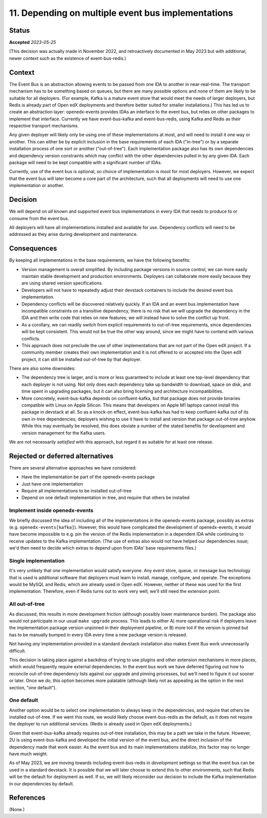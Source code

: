 11. Depending on multiple event bus implementations
###################################################

Status
******

**Accepted** *2023-05-25*

(This decision was actually made in November 2022, and retroactively documented in May 2023 but with additional, newer context such as the existence of event-bus-redis.)

Context
*******

The Event Bus is an abstraction allowing events to be passed from one IDA to another in near-real-time. The transport mechanism has to be something based on queues, but there are many possible options and none of them are likely to be suitable for all deployers. (For example, Kafka is a mature event store that would meet the needs of larger deployers, but Redis is already part of Open edX deployments and therefore better suited for smaller installations.) This has led us to create an abstraction layer: openedx-events provides IDAs an interface to the event bus, but relies on other packages to implement that interface. Currently we have event-bus-kafka and event-bus-redis, using Kafka and Redis as their respective transport mechanisms.

Any given deployer will likely only be using one of these implementations at most, and will need to install it one way or another. This can either be by explicit inclusion in the base requirements of each IDA ("in-tree") or by a separate installation process of one sort or another ("out-of-tree"). Each implementation package also has its own dependencies and dependency version constraints which may conflict with the other dependencies pulled in by any given IDA. Each package will need to be kept compatible with a significant number of IDAs.

Currently, use of the event bus is optional, so choice of implementation is moot for most deployers. However, we expect that the event bus will later become a core part of the architecture, such that all deployments will need to use one implementation or another.

Decision
********

We will depend on *all* known and supported event bus implementations in every IDA that needs to produce to or consume from the event bus.

All deployers will have all implementations installed and available for use. Dependency conflicts will need to be addressed as they arise during development and maintenance.

Consequences
************

By keeping all implementations in the base requirements, we have the following benefits:

- Version management is overall simplified. By including package versions in source control, we can more easily maintain stable development and production environments. Deployers can collaborate more easily because they are using shared version specifications.
- Developers will not have to repeatedly adjust their devstack containers to include the desired event bus implementation.
- Dependency conflicts will be discovered relatively quickly. If an IDA and an event bus implementation have incompatible constraints on a transitive dependency, there is no risk that we will upgrade the dependency in the IDA and then write code that relies on new features; we will instead have to solve the conflict up front.
- As a corollary, we can readily switch from explicit requirements to out-of-tree requirements, since dependencies will be kept consistent. This would not be true the other way around, since we might have to contend with various conflicts.
- This approach does not preclude the use of other implementations that are not part of the Open edX project. If a community member creates their own implementation and it is not offered to or accepted into the Open edX project, it can still be installed out-of-tree by that deployer.

There are also some downsides:

- The dependency tree is larger, and is more or less guaranteed to include at least one top-level dependency that each deployer is not using. Not only does each dependency take up bandwidth to download, space on disk, and time spent in upgrading packages, but it can also bring licensing and architecture incompatibilities.
- More concretely, event-bus-kafka depends on confluent-kafka, but that package does not provide binaries compatible with Linux on Apple Silicon. This means that developers on Apple M1 laptops cannot install this package in devstack at all. So as a knock-on effect, event-bus-kafka has had to keep confluent-kafka out of its own in-tree dependencies; deployers wishing to use it have to install and version that package out-of-tree anyhow. While this may eventually be resolved, this does obviate a number of the stated benefits for development and version management for the Kafka users.

We are not necessarily *satisfied* with this approach, but regard it as suitable for at least one release.

Rejected or deferred alternatives
*********************************

There are several alternative approaches we have considered:

- Have the implementation be part of the openedx-events package
- Just have one implementation
- Require all implementations to be installed out-of-tree
- Depend on one default implementation in-tree, and require that others be installed

Implement inside openedx-events
===============================

We briefly discussed the idea of including all of the implementations *in* the openedx-events package, possibly as extras (e.g. ``openedx-events[kafka]``). However, this would have complicated the development of openedx-events; it would have become impossible to e.g. pin the version of the Redis implementation in a dependent IDA while continuing to receive updates to the Kafka implementation. (The use of extras also would not have helped our dependencies issue; we'd then need to decide which extras to depend upon from IDAs' base requirements files.)

Single implementation
=====================

It's very unlikely that one implementation would satisfy everyone. Any event store, queue, or message bus technology that is used is additional software that deployers must learn to install, manage, configure, and operate. The exceptions would be MySQL and Redis, which are already used in Open edX. However, neither of these was used for the first implementation. Therefore, even if Redis turns out to work very well, we'll still need the extension point.

All out-of-tree
===============

As discussed, this results in more development friction (although possibly lower maintenance burden). The package also would not participate in our usual ``make upgrade`` process. This leads to either A) more operational risk if deployers leave the implementation package version unpinned in their deployment pipeline, or B) more toil if the version is pinned but has to be manually bumped in every IDA every time a new package version is released.

Not having *any* implementation provided in a standard devstack installation also makes Event Bus work unnecessarily difficult.

This decision is taking place against a backdrop of trying to use plugins and other extension mechanisms in more places, which would frequently require external dependencies. In the event bus work we have deferred figuring out how to reconcile out-of-tree dependency lists against our upgrade and pinning processes, but we'll need to figure it out sooner or later. Once we do, this option becomes more palatable (although likely not as appealing as the option in the next section, "one default").

One default
===========

Another option would be to select one implementation to always keep in the dependencies, and require that others be installed out-of-tree. If we went this route, we would likely choose event-bus-redis as the default, as it does not require the deployer to run additional services. (Redis is already used in Open edX deployments.)

Given that event-bus-kafka already requires out-of-tree installation, this may be a path we take in the future. However, 2U is using event-bus-kafka and developed the initial version of the event bus, and the direct inclusion of the dependency made that work easier. As the event bus and its main implementations stabilize, this factor may no longer have much weight.

As of May 2023, we are moving towards including event-bus-redis in *development* settings so that the event bus can be used in a standard devstack. It is possible that we will later choose to extend this to other environments, such that Redis will be the default for deployment as well. If so, we will likely reconsider our decision to include the Kafka implementation in our dependencies by default.

References
**********

(None.)
